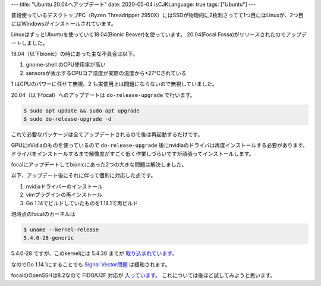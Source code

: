 ---
title: "Ubuntu 20.04へアップデート"
date: 2020-05-04
isCJKLanguage: true
tags: ["Ubuntu"]
---

普段使っているデスクトップPC（Ryzen Threadripper 2950X）にはSSDが物理的に2枚刺さってて1つ目にはLinuxが、2つ目にはWindowsがインストールされています。

LinuxはずっとUbuntuを使っていて18.04(Bionic Beaver)を使っています。
20.04(Focal Fossa)がリリースされたのでアップデートしました。

18.04（以下bionic）の時にあった主な不具合は以下。

#. gnome-shell のCPU使用率が高い
#. sensorsが表示するCPUコア温度が実際の温度から+27℃されている


1 はCPUのパワーに任せて無視、2 も実使用上は問題にならないので無視していました。

20.04（以下focal）へのアップデートは ``do-release-upgrade`` で行います。

.. code:: shell

    $ sudo apt update && sudo apt upgrade
    $ sudo do-release-upgrade -d

これで必要なパッケージは全てアップデートされるので後は再起動するだけです。

GPUにnVidiaのものを使っているので ``do-release-upgrade`` 後にnvidiaのドライバは再度インストールする必要があります。
ドライバをインストールするまで解像度がすごく低く作業しづらいですが頑張ってインストールします。

focalにアップデートしてbionicにあった2つの大きな問題は解決しました。

以下、アップデート後にそれに伴って個別に対応した点です。

#. nvidiaドライバーのインストール
#. vimプラグインの再インストール
#. Go 1.14でビルドしていたものを1.14.1で再ビルド

現時点のfocalのカーネルは

.. code:: shell

    $ uname --kernel-release
    5.4.0-28-generic

5.4.0-28 ですが、このkernelには 5.4.30 までが `取り込まれています。 <https://bugs.launchpad.net/ubuntu/+source/linux/+bug/1870571>`_

なのでGo 1.14.1にすることでも `Signal Vector問題 <https://github.com/golang/go/issues/37436>`_ は緩和されます。

focalのOpenSSHは8.2なので FIDO/U2F 対応が `入っています。 <https://www.openssh.com/txt/release-8.2>`_
これについては後ほど試してみようと思います。
